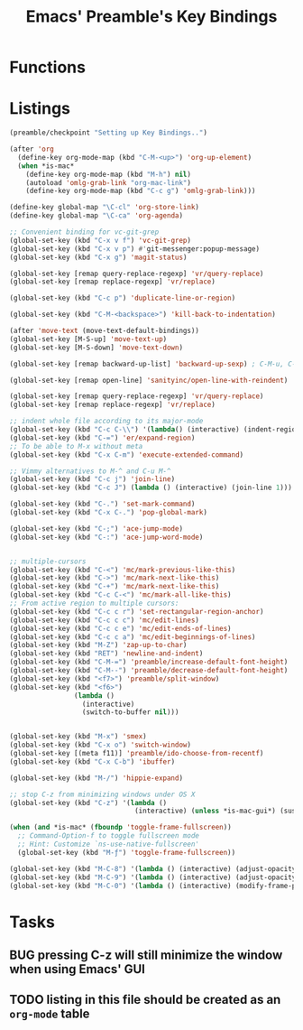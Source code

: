 #+TITLE: Emacs' Preamble's Key Bindings

* Functions
* Listings
  #+BEGIN_SRC emacs-lisp
    (preamble/checkpoint "Setting up Key Bindings..")

    (after 'org
      (define-key org-mode-map (kbd "C-M-<up>") 'org-up-element)
      (when *is-mac*
        (define-key org-mode-map (kbd "M-h") nil)
        (autoload 'omlg-grab-link "org-mac-link")
        (define-key org-mode-map (kbd "C-c g") 'omlg-grab-link)))

    (define-key global-map "\C-cl" 'org-store-link)
    (define-key global-map "\C-ca" 'org-agenda)

    ;; Convenient binding for vc-git-grep
    (global-set-key (kbd "C-x v f") 'vc-git-grep)
    (global-set-key (kbd "C-x v p") #'git-messenger:popup-message)
    (global-set-key (kbd "C-x g") 'magit-status)

    (global-set-key [remap query-replace-regexp] 'vr/query-replace)
    (global-set-key [remap replace-regexp] 'vr/replace)

    (global-set-key (kbd "C-c p") 'duplicate-line-or-region)

    (global-set-key (kbd "C-M-<backspace>") 'kill-back-to-indentation)

    (after 'move-text (move-text-default-bindings))
    (global-set-key [M-S-up] 'move-text-up)
    (global-set-key [M-S-down] 'move-text-down)

    (global-set-key [remap backward-up-list] 'backward-up-sexp) ; C-M-u, C-M-up

    (global-set-key [remap open-line] 'sanityinc/open-line-with-reindent)

    (global-set-key [remap query-replace-regexp] 'vr/query-replace)
    (global-set-key [remap replace-regexp] 'vr/replace)

    ;; indent whole file according to its major-mode
    (global-set-key (kbd "C-c C-\\") '(lambda() (interactive) (indent-region (point-min) (point-max))))
    (global-set-key (kbd "C-=") 'er/expand-region)
    ;; To be able to M-x without meta
    (global-set-key (kbd "C-x C-m") 'execute-extended-command)

    ;; Vimmy alternatives to M-^ and C-u M-^
    (global-set-key (kbd "C-c j") 'join-line)
    (global-set-key (kbd "C-c J") (lambda () (interactive) (join-line 1)))

    (global-set-key (kbd "C-.") 'set-mark-command)
    (global-set-key (kbd "C-x C-.") 'pop-global-mark)

    (global-set-key (kbd "C-;") 'ace-jump-mode)
    (global-set-key (kbd "C-:") 'ace-jump-word-mode)


    ;; multiple-cursors
    (global-set-key (kbd "C-<") 'mc/mark-previous-like-this)
    (global-set-key (kbd "C->") 'mc/mark-next-like-this)
    (global-set-key (kbd "C-+") 'mc/mark-next-like-this)
    (global-set-key (kbd "C-c C-<") 'mc/mark-all-like-this)
    ;; From active region to multiple cursors:
    (global-set-key (kbd "C-c c r") 'set-rectangular-region-anchor)
    (global-set-key (kbd "C-c c c") 'mc/edit-lines)
    (global-set-key (kbd "C-c c e") 'mc/edit-ends-of-lines)
    (global-set-key (kbd "C-c c a") 'mc/edit-beginnings-of-lines)
    (global-set-key (kbd "M-Z") 'zap-up-to-char)
    (global-set-key (kbd "RET") 'newline-and-indent)
    (global-set-key (kbd "C-M-=") 'preamble/increase-default-font-height)
    (global-set-key (kbd "C-M--") 'preamble/decrease-default-font-height)
    (global-set-key (kbd "<f7>") 'preamble/split-window)
    (global-set-key (kbd "<f6>")
                    (lambda ()
                      (interactive)
                      (switch-to-buffer nil)))


    (global-set-key (kbd "M-x") 'smex)
    (global-set-key (kbd "C-x o") 'switch-window)
    (global-set-key [(meta f11)] 'preamble/ido-choose-from-recentf)
    (global-set-key (kbd "C-x C-b") 'ibuffer)

    (global-set-key (kbd "M-/") 'hippie-expand)

    ;; stop C-z from minimizing windows under OS X
    (global-set-key (kbd "C-z") '(lambda ()
                                   (interactive) (unless *is-mac-gui*) (suspend-frame)))

    (when (and *is-mac* (fboundp 'toggle-frame-fullscreen))
      ;; Command-Option-f to toggle fullscreen mode
      ;; Hint: Customize `ns-use-native-fullscreen'
      (global-set-key (kbd "M-ƒ") 'toggle-frame-fullscreen))

    (global-set-key (kbd "M-C-8") '(lambda () (interactive) (adjust-opacity nil -5)))
    (global-set-key (kbd "M-C-9") '(lambda () (interactive) (adjust-opacity nil 5)))
    (global-set-key (kbd "M-C-0") '(lambda () (interactive) (modify-frame-parameters nil `((alpha . 100)))))
  #+END_SRC
* Tasks
** BUG pressing C-z will still minimize the window when using Emacs' GUI
** TODO listing in this file should be created as an =org-mode= table
